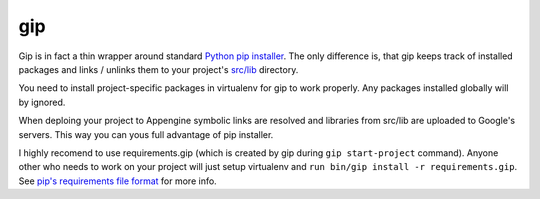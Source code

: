 gip
===

Gip is in fact a thin wrapper around standard `Python pip installer <http://www.pip-installer.org>`__. The only difference is, that gip keeps track of installed packages and links / unlinks them to your project's `src/lib <../gap/templates/src/lib>`__ directory.

You need to install project-specific packages in virtualenv for gip to work properly. Any packages installed globally will by ignored.

When deploing your project to Appengine symbolic links are resolved and libraries from src/lib are uploaded to Google's servers. This way you can yous full advantage of pip installer.

I highly recomend to use requirements.gip (which is created by gip during ``gip start-project`` command). Anyone other who needs to work on your project will just setup virtualenv and ``run bin/gip install -r requirements.gip``. See `pip's requirements file format <http://www.pip-installer.org/en/1.0.1/requirement-format.html>`__ for more info.
